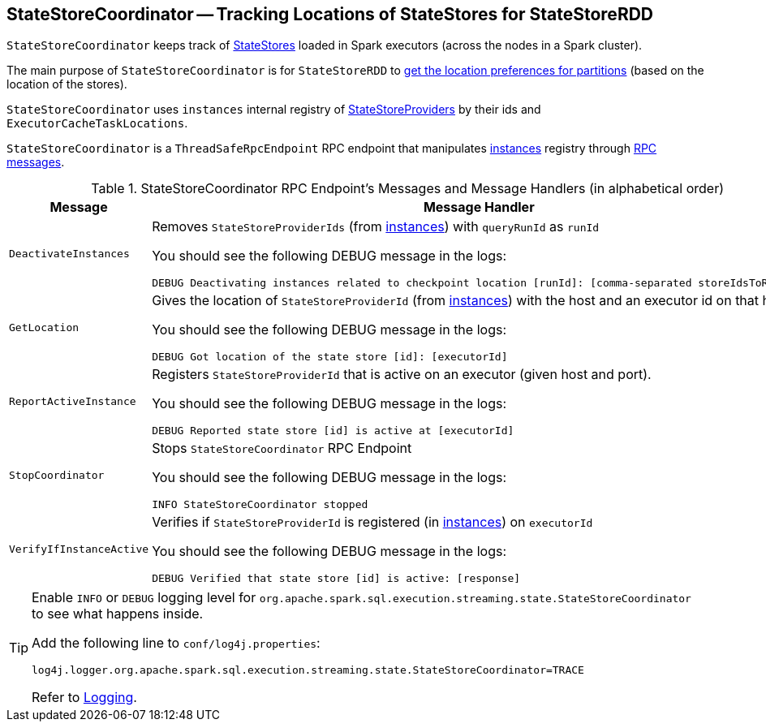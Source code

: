== [[StateStoreCoordinator]] StateStoreCoordinator -- Tracking Locations of StateStores for StateStoreRDD

`StateStoreCoordinator` keeps track of link:spark-sql-streaming-StateStore.adoc[StateStores] loaded in Spark executors (across the nodes in a Spark cluster).

The main purpose of `StateStoreCoordinator` is for `StateStoreRDD` to link:spark-sql-streaming-StateStoreRDD.adoc#getPreferredLocations[get the location preferences for partitions] (based on the location of the stores).

[[instances]]
`StateStoreCoordinator` uses `instances` internal registry of link:spark-sql-streaming-StateStoreProvider.adoc[StateStoreProviders] by their ids and `ExecutorCacheTaskLocations`.

`StateStoreCoordinator` is a `ThreadSafeRpcEndpoint` RPC endpoint that manipulates <<instances, instances>> registry through <<messages, RPC messages>>.

[[messages]]
.StateStoreCoordinator RPC Endpoint's Messages and Message Handlers (in alphabetical order)
[width="100%",cols="1,2",options="header"]
|===
| Message
| Message Handler

| [[DeactivateInstances]] `DeactivateInstances`
a| Removes `StateStoreProviderIds` (from <<instances, instances>>) with `queryRunId` as `runId`

You should see the following DEBUG message in the logs:

```
DEBUG Deactivating instances related to checkpoint location [runId]: [comma-separated storeIdsToRemove]
```

| [[GetLocation]] `GetLocation`
a| Gives the location of `StateStoreProviderId` (from <<instances, instances>>) with the host and an executor id on that host.

You should see the following DEBUG message in the logs:

```
DEBUG Got location of the state store [id]: [executorId]
```

| [[ReportActiveInstance]] `ReportActiveInstance`
a| Registers `StateStoreProviderId` that is active on an executor (given host and port).

You should see the following DEBUG message in the logs:

```
DEBUG Reported state store [id] is active at [executorId]
```

| [[StopCoordinator]] `StopCoordinator`
a| Stops `StateStoreCoordinator` RPC Endpoint

You should see the following DEBUG message in the logs:

```
INFO StateStoreCoordinator stopped
```

| [[VerifyIfInstanceActive]] `VerifyIfInstanceActive`
a| Verifies if `StateStoreProviderId` is registered (in <<instances, instances>>) on `executorId`

You should see the following DEBUG message in the logs:

```
DEBUG Verified that state store [id] is active: [response]
```
|===

[TIP]
====
Enable `INFO` or `DEBUG` logging level for `org.apache.spark.sql.execution.streaming.state.StateStoreCoordinator` to see what happens inside.

Add the following line to `conf/log4j.properties`:

```
log4j.logger.org.apache.spark.sql.execution.streaming.state.StateStoreCoordinator=TRACE
```

Refer to link:spark-sql-streaming-logging.adoc[Logging].
====
